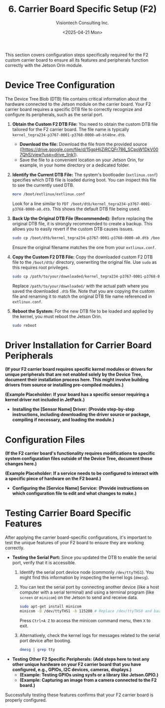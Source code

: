 #+TITLE: 6. Carrier Board Specific Setup (F2)
#+AUTHOR: Visiontech Consulting Inc.
#+DATE: <2025-04-21 Mon>
#+OPTIONS: toc:nil num:nil


This section covers configuration steps specifically required for the F2 custom carrier board to ensure all its features and peripherals function correctly with the Jetson Orin module.

* Device Tree Configuration

The Device Tree Blob (DTB) file contains critical information about the hardware connected to the Jetson module on the carrier board. Your F2 carrier board requires a specific DTB file to correctly recognize and configure its peripherals, such as the serial port.

1.  *Obtain the Custom F2 DTB File:*
    You need to obtain the custom DTB file tailored for the F2 carrier board. The file name is typically ~kernel_tegra234-p3767-0001-p3768-0000-a0-bt40ne.dtb~.
    - *Download the file:* Download the file from the provided source ([https://drive.google.com/file/d/15gpHljZiRCQFr786_SCpoW1DkV007QhS/view?usp=drive_link]).
    - Save the file to a convenient location on your Jetson Orin, for example, in your home directory or a dedicated folder.

2.  *Identify the Current DTB File:*
    The system's bootloader (~extlinux.conf~) specifies which DTB file is loaded during boot. You can inspect this file to see the currently used DTB.
    #+BEGIN_SRC sh
      more /boot/extlinux/extlinux.conf
    #+END_SRC
    Look for a line similar to ~FDT /boot/dtb/kernel_tegra234-p3767-0001-p3768-0000-a0.dtb~. This shows the default DTB file being used.

3.  *Back Up the Original DTB File (Recommended):*
    Before replacing the original DTB file, it is strongly recommended to create a backup. This allows you to easily revert if the custom DTB causes issues.
    #+BEGIN_SRC sh
      sudo cp /boot/dtb/kernel_tegra234-p3767-0001-p3768-0000-a0.dtb /boot/dtb/kernel_tegra234-p3767-0001-p3768-0000-a0.dtb.bak
    #+END_SRC
    Ensure the original filename matches the one from your ~extlinux.conf~.

4.  *Copy the Custom F2 DTB File:*
    Copy the downloaded custom F2 DTB file to the ~/boot/dtb/~ directory, overwriting the original file. Use ~sudo~ as this requires root privileges.
    #+BEGIN_SRC sh
      sudo cp /path/to/your/downloaded/kernel_tegra234-p3767-0001-p3768-0000-a0-bt40ne.dtb /boot/dtb/kernel_tegra234-p3767-0001-p3768-0000-a0.dtb
    #+END_SRC
    Replace ~/path/to/your/downloaded/~ with the actual path where you saved the downloaded ~.dtb~ file. Note that you are copying the custom file and renaming it to match the original DTB file name referenced in ~extlinux.conf~.

5.  *Reboot the System:*
    For the new DTB file to be loaded and applied by the kernel, you must reboot the Jetson Orin.
    #+BEGIN_SRC sh
      sudo reboot
    #+END_SRC

* Driver Installation for Carrier Board Peripherals

*(If your F2 carrier board requires specific kernel modules or drivers for unique peripherals that are not enabled solely by the Device Tree, document their installation process here. This might involve building drivers from source or installing pre-compiled modules.)*

*(Example Placeholder: If your board has a specific sensor requiring a kernel driver not included in JetPack.)*
- *Installing the [Sensor Name] Driver:*
  *(Provide step-by-step instructions, including downloading the driver source or package, compiling if necessary, and loading the module.)*

* Configuration Files

*(If the F2 carrier board's functionality requires modifications to specific system configuration files outside of the Device Tree, document those changes here.)*

*(Example Placeholder: If a service needs to be configured to interact with a specific piece of hardware on the F2 board.)*
- *Configuring the [Service Name] Service:*
  *(Provide instructions on which configuration file to edit and what changes to make.)*

* Testing Carrier Board Specific Features

After applying the carrier board-specific configurations, it's important to test the unique features of your F2 board to ensure they are working correctly.

- *Testing the Serial Port:*
  Since you updated the DTB to enable the serial port, verify that it is accessible.
  1.  Identify the serial port device node (commonly ~/dev/ttyTHS1~). You might find this information by inspecting the kernel logs (~dmesg~).
  2.  You can test the serial port by connecting another device (like a host computer with a serial terminal) and using a terminal program (like ~screen~ or ~minicom~) on the Jetson to send and receive data.
      #+BEGIN_SRC sh
        sudo apt-get install minicom
        minicom -D /dev/ttyTHS1 -b 115200 # Replace /dev/ttyTHS0 and baudrate if needed
      #+END_SRC
      Press ~Ctrl+A Z~ to access the minicom command menu, then ~X~ to exit.
  3.  Alternatively, check the kernel logs for messages related to the serial port device after booting.
      #+BEGIN_SRC sh
        dmesg | grep tty
      #+END_SRC

- *Testing Other F2 Specific Peripherals:*
  *(Add steps here to test any other unique hardware on your F2 carrier board that you have configured, e.g., GPIOs, I2C devices, cameras, displays.)*
  -   *(Example: Testing GPIOs using sysfs or a library like Jetson.GPIO.)*
  -   *(Example: Capturing an image from a camera connected to the F2 board.)*

Successfully testing these features confirms that your F2 carrier board is properly configured.
